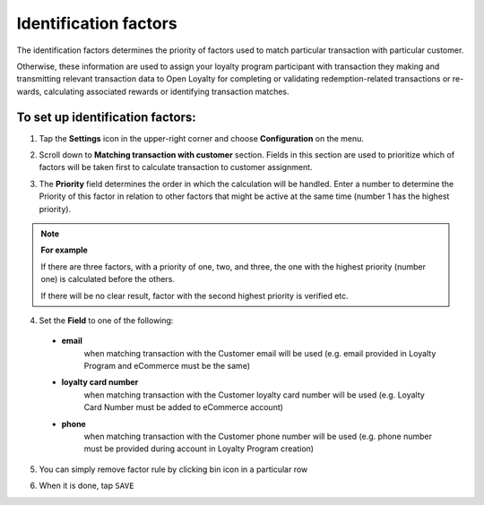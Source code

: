 .. index::
   single: identification_factors 

Identification factors
======================

The identification factors determines the priority of factors used to match particular transaction with particular customer. 

Otherwise, these information are used to assign your loyalty program participant with transaction they making and transmitting relevant transaction data to Open Loyalty for completing or validating redemption-related transactions or re-wards, calculating associated rewards or identifying transaction matches.  


.. image:: /userguide/_images/identification_factors.png
   :alt:   Identification factors

   
To set up identification factors:
'''''''''''''''''''''''''''''''''

1. Tap the **Settings** icon |settings| in the upper-right corner and choose **Configuration** on the menu. 

.. |settings| image:: /userguide/_images/icon.png

2. Scroll down to **Matching transaction with customer** section. Fields in this section are used to prioritize which of factors will be taken first to calculate transaction to customer assignment.

.. image:: /userguide/_images/matching.png
   :alt:   Matching Factors with Priority 

3. The **Priority** field determines the order in which the calculation will be handled. Enter a number to determine the Priority of this factor in relation to other factors that might be active at the same time (number 1 has the highest priority).

.. note:: 

    **For example**
    
    If there are three factors, with a priority of one, two, and three, the one with the highest priority (number one) is calculated 	before the others. 
    
    If there will be no clear result, factor with the second highest priority is verified etc. 	  
	 
	 
4. Set the **Field** to one of the following: 

  - **email**  
      when matching transaction with the Customer email will be used (e.g. email provided in Loyalty Program and eCommerce must be the same)
  - **loyalty card number**  
      when matching transaction with the Customer loyalty card number will be used (e.g. Loyalty Card Number must be added to eCommerce account)
  - **phone**  
      when matching transaction with the Customer phone number will be used (e.g. phone number must be provided during  account in Loyalty Program creation)


5. You can simply remove factor rule by clicking bin |bin| icon in a particular row 

.. |bin| image:: /userguide/_images/bin.png


6. When it is done, tap ``SAVE``